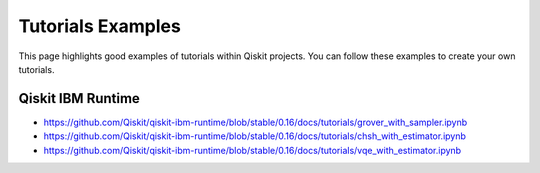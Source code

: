 ##################
Tutorials Examples
##################

This page highlights good examples of tutorials within Qiskit projects. You can follow these
examples to create your own tutorials.

Qiskit IBM Runtime
==================

* https://github.com/Qiskit/qiskit-ibm-runtime/blob/stable/0.16/docs/tutorials/grover_with_sampler.ipynb
* https://github.com/Qiskit/qiskit-ibm-runtime/blob/stable/0.16/docs/tutorials/chsh_with_estimator.ipynb
* https://github.com/Qiskit/qiskit-ibm-runtime/blob/stable/0.16/docs/tutorials/vqe_with_estimator.ipynb
